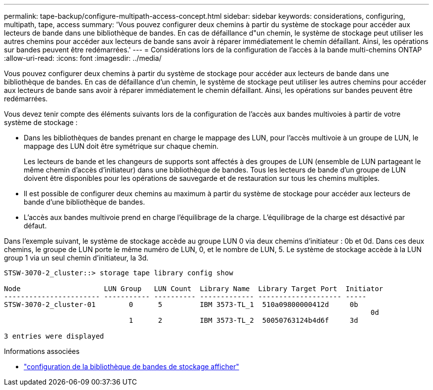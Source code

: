 ---
permalink: tape-backup/configure-multipath-access-concept.html 
sidebar: sidebar 
keywords: considerations, configuring, multipath, tape, access 
summary: 'Vous pouvez configurer deux chemins à partir du système de stockage pour accéder aux lecteurs de bande dans une bibliothèque de bandes. En cas de défaillance d"un chemin, le système de stockage peut utiliser les autres chemins pour accéder aux lecteurs de bande sans avoir à réparer immédiatement le chemin défaillant. Ainsi, les opérations sur bandes peuvent être redémarrées.' 
---
= Considérations lors de la configuration de l'accès à la bande multi-chemins ONTAP
:allow-uri-read: 
:icons: font
:imagesdir: ../media/


[role="lead"]
Vous pouvez configurer deux chemins à partir du système de stockage pour accéder aux lecteurs de bande dans une bibliothèque de bandes. En cas de défaillance d'un chemin, le système de stockage peut utiliser les autres chemins pour accéder aux lecteurs de bande sans avoir à réparer immédiatement le chemin défaillant. Ainsi, les opérations sur bandes peuvent être redémarrées.

Vous devez tenir compte des éléments suivants lors de la configuration de l'accès aux bandes multivoies à partir de votre système de stockage :

* Dans les bibliothèques de bandes prenant en charge le mappage des LUN, pour l'accès multivoie à un groupe de LUN, le mappage des LUN doit être symétrique sur chaque chemin.
+
Les lecteurs de bande et les changeurs de supports sont affectés à des groupes de LUN (ensemble de LUN partageant le même chemin d'accès d'initiateur) dans une bibliothèque de bandes. Tous les lecteurs de bande d'un groupe de LUN doivent être disponibles pour les opérations de sauvegarde et de restauration sur tous les chemins multiples.

* Il est possible de configurer deux chemins au maximum à partir du système de stockage pour accéder aux lecteurs de bande d'une bibliothèque de bandes.
* L'accès aux bandes multivoie prend en charge l'équilibrage de la charge. L'équilibrage de la charge est désactivé par défaut.


Dans l'exemple suivant, le système de stockage accède au groupe LUN 0 via deux chemins d'initiateur : 0b et 0d. Dans ces deux chemins, le groupe de LUN porte le même numéro de LUN, 0, et le nombre de LUN, 5. Le système de stockage accède à la LUN group 1 via un seul chemin d'initiateur, la 3d.

[listing]
----

STSW-3070-2_cluster::> storage tape library config show

Node                    LUN Group   LUN Count  Library Name  Library Target Port  Initiator
----------------------- ----------- ---------- ------------- -------------------- -----
STSW-3070-2_cluster-01        0      5         IBM 3573-TL_1  510a09800000412d     0b
                                                                                  	0d
                              1      2         IBM 3573-TL_2  50050763124b4d6f     3d

3 entries were displayed
----
.Informations associées
* link:https://docs.netapp.com/us-en/ontap-cli/storage-tape-library-config-show.html["configuration de la bibliothèque de bandes de stockage afficher"^]

